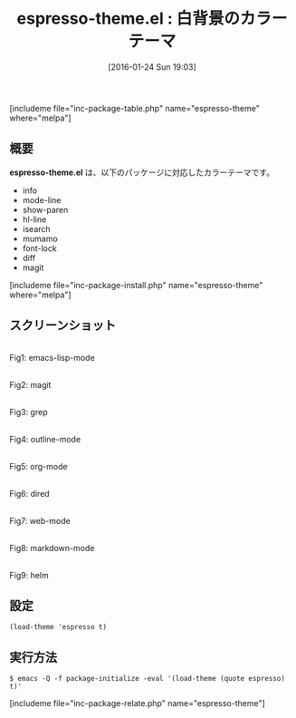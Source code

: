 #+BLOG: rubikitch
#+POSTID: 1379
#+BLOG: rubikitch
#+DATE: [2016-01-24 Sun 19:03]
#+PERMALINK: espresso-theme
#+OPTIONS: toc:nil num:nil todo:nil pri:nil tags:nil ^:nil \n:t -:nil
#+ISPAGE: nil
#+DESCRIPTION:
# (progn (erase-buffer)(find-file-hook--org2blog/wp-mode))
#+BLOG: rubikitch
#+CATEGORY: ライト
#+EL_PKG_NAME: espresso-theme
#+TAGS: 
#+EL_TITLE0: 白背景のカラーテーマ
#+EL_URL: 
#+begin: org2blog
#+TITLE: espresso-theme.el : 白背景のカラーテーマ
[includeme file="inc-package-table.php" name="espresso-theme" where="melpa"]

#+end:
** 概要
*espresso-theme.el* は、以下のパッケージに対応したカラーテーマです。
- info
- mode-line
- show-paren
- hl-line
- isearch
- mumamo
- font-lock
- diff
- magit
[includeme file="inc-package-install.php" name="espresso-theme" where="melpa"]
** スクリーンショット
# (save-window-excursion (async-shell-command "emacs-test -eval '(load-theme (quote espresso) t)'"))
# (progn (forward-line 1)(shell-command "screenshot-time.rb org_theme_template" t))
#+ATTR_HTML: :width 480
[[file:/r/sync/screenshots/20160124190404.png]]
Fig1: emacs-lisp-mode

#+ATTR_HTML: :width 480
[[file:/r/sync/screenshots/20160124190408.png]]
Fig2: magit

#+ATTR_HTML: :width 480
[[file:/r/sync/screenshots/20160124190410.png]]
Fig3: grep

#+ATTR_HTML: :width 480
[[file:/r/sync/screenshots/20160124190411.png]]
Fig4: outline-mode

#+ATTR_HTML: :width 480
[[file:/r/sync/screenshots/20160124190413.png]]
Fig5: org-mode

#+ATTR_HTML: :width 480
[[file:/r/sync/screenshots/20160124190415.png]]
Fig6: dired

#+ATTR_HTML: :width 480
[[file:/r/sync/screenshots/20160124190418.png]]
Fig7: web-mode

#+ATTR_HTML: :width 480
[[file:/r/sync/screenshots/20160124190420.png]]
Fig8: markdown-mode

#+ATTR_HTML: :width 480
[[file:/r/sync/screenshots/20160124190424.png]]
Fig9: helm






** 設定
#+BEGIN_SRC fundamental
(load-theme 'espresso t)
#+END_SRC

** 実行方法
#+BEGIN_EXAMPLE
$ emacs -Q -f package-initialize -eval '(load-theme (quote espresso) t)'
#+END_EXAMPLE

# (progn (forward-line 1)(shell-command "screenshot-time.rb org_template" t))
[includeme file="inc-package-relate.php" name="espresso-theme"]
